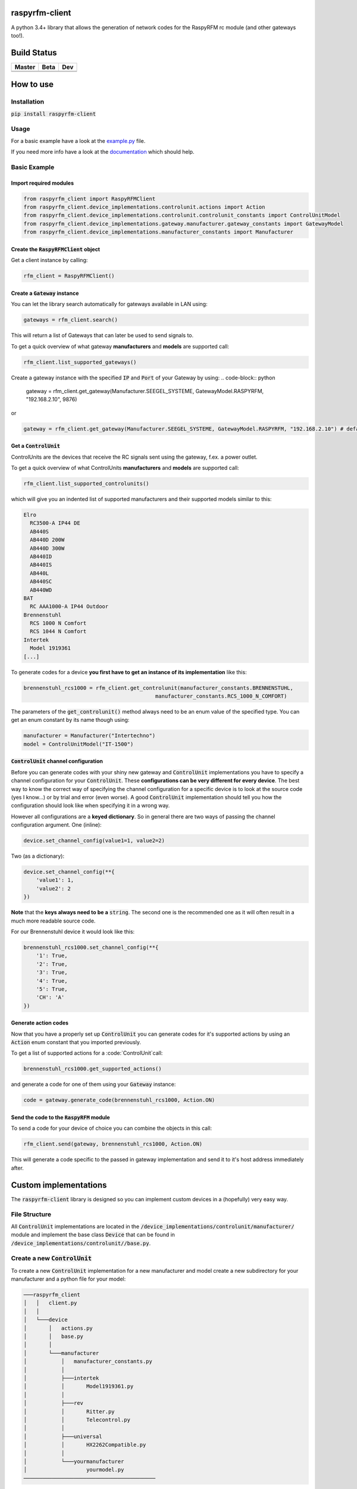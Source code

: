 raspyrfm-client
===============

A python 3.4+ library that allows the generation of network codes for the RaspyRFM rc module (and other gateways too!).

Build Status
============

.. |build_master| image:: https://travis-ci.org/markusressel/raspyrfm-client.svg?branch=master
    :target: https://travis-ci.org/markusressel/raspyrfm-client/branches

.. |build_beta| image:: https://travis-ci.org/markusressel/raspyrfm-client.svg?branch=beta
    :target: https://travis-ci.org/markusressel/raspyrfm-client/branches

.. |build_dev| image:: https://travis-ci.org/markusressel/raspyrfm-client.svg?branch=dev
    :target: https://travis-ci.org/markusressel/raspyrfm-client/branches


.. |codebeat_master| image:: https://codebeat.co/badges/fcac9cfe-b6a2-4c4a-938d-42214371dc3d
    :target: https://codebeat.co/projects/github-com-markusressel-raspyrfm-client-master

.. |codebeat_beta| image:: https://codebeat.co/badges/f11a5607-2193-4e86-b924-xxxxxxxxx
    :target: https://codebeat.co/projects/github-com-markusressel-xs1-api-client-beta

.. |codebeat_dev| image:: https://codebeat.co/badges/6ef4cbdd-a452-45b2-8ee8-f7a09e53689f
    :target: https://codebeat.co/projects/github-com-markusressel-raspyrfm-client-dev

+--------------------+------------------+-----------------+
| Master             | Beta             | Dev             |
+====================+==================+=================+
| |build_master|     | |build_beta|     | |build_dev|     |
+--------------------+------------------+-----------------+
| |codebeat_master|  | |codebeat_beta|  | |codebeat_dev|  |
+--------------------+------------------+-----------------+


How to use
==========

Installation
------------

:code:`pip install raspyrfm-client`

Usage
-----

For a basic example have a look at the `example.py <https://github.com/markusressel/raspyrfm-client/blob/master/example_simple.py>`_ file.

If you need more info have a look at the `documentation <http://raspyrfm-client.readthedocs.io/>`_ which should help.

Basic Example
-------------
Import required modules
^^^^^^^^^^^^^^^^^^^^^^^
.. code-block:: python

   from raspyrfm_client import RaspyRFMClient
   from raspyrfm_client.device_implementations.controlunit.actions import Action
   from raspyrfm_client.device_implementations.controlunit.controlunit_constants import ControlUnitModel
   from raspyrfm_client.device_implementations.gateway.manufacturer.gateway_constants import GatewayModel
   from raspyrfm_client.device_implementations.manufacturer_constants import Manufacturer


Create the :code:`RaspyRFMClient` object
^^^^^^^^^^^^^^^^^^^^^^^^^^^^^^^^^^^^^^^^
Get a client instance by calling:


.. code-block:: python

   rfm_client = RaspyRFMClient()

Create a :code:`Gateway` instance
^^^^^^^^^^^^^^^^^^^^^^^^^^^^^^^^^
You can let the library search automatically for gateways available in LAN using:

.. code-block:: python

   gateways = rfm_client.search()

This will return a list of Gateways that can later be used to send signals to.

To get a quick overview of what gateway **manufacturers** and **models** are supported call:

.. code-block:: python

   rfm_client.list_supported_gateways()

Create a gateway instance with the specified :code:`IP` and :code:`Port` of your Gateway by using:
.. code-block:: python

   gateway = rfm_client.get_gateway(Manufacturer.SEEGEL_SYSTEME, GatewayModel.RASPYRFM, "192.168.2.10", 9876)

or

.. code-block:: python

   gateway = rfm_client.get_gateway(Manufacturer.SEEGEL_SYSTEME, GatewayModel.RASPYRFM, "192.168.2.10") # defaults to 49880 or the gateway implementations default

Get a :code:`ControlUnit`
^^^^^^^^^^^^^^^^^^^^^^^^^
ControlUnits are the devices that receive the RC signals sent using the gateway, f.ex. a power outlet.

To get a quick overview of what ControlUnits **manufacturers** and **models** are supported call:

.. code-block:: python

   rfm_client.list_supported_controlunits()

which will give you an indented list of supported manufacturers and their supported models similar to this:

.. code-block:: text

   Elro
     RC3500-A IP44 DE
     AB440S
     AB440D 200W
     AB440D 300W
     AB440ID
     AB440IS
     AB440L
     AB440SC
     AB440WD
   BAT
     RC AAA1000-A IP44 Outdoor
   Brennenstuhl
     RCS 1000 N Comfort
     RCS 1044 N Comfort
   Intertek
     Model 1919361
   [...]

To generate codes for a device **you first have to get an instance of its implementation** like this:

.. code-block:: python

   brennenstuhl_rcs1000 = rfm_client.get_controlunit(manufacturer_constants.BRENNENSTUHL,
                                             manufacturer_constants.RCS_1000_N_COMFORT)

The parameters of the :code:`get_controlunit()` method always need to be an enum value of the specified type.
You can get an enum constant by its name though using:

.. code-block:: python

   manufacturer = Manufacturer("Intertechno")
   model = ControlUnitModel("IT-1500")

:code:`ControlUnit` channel configuration
^^^^^^^^^^^^^^^^^^^^^^^^^^^^^^^^^^^^^^^^^
Before you can generate codes with your shiny new gateway and :code:`ControlUnit` implementations you have to specify a channel configuration for your :code:`ControlUnit`. These **configurations can be very different for every device**. The best way to know the correct way of specifying the channel configuration for a specific device is to look at the source code (yes I know...) or by trial and error (even worse). A good :code:`ControlUnit` implementation should tell you how the configuration should look like when specifying it in a wrong way.

However all configurations are a **keyed dictionary**.
So in general there are two ways of passing the channel configuration argument.
One (inline):

.. code-block:: python

    device.set_channel_config(value1=1, value2=2)

Two (as a dictionary):

.. code-block:: python

    device.set_channel_config(**{
        'value1': 1,
        'value2': 2
    })

**Note** that the **keys always need to be a** :code:`string`.
The second one is the recommended one as it will often result in a much more readable source code.

For our Brennenstuhl device it would look like this:

.. code-block:: python

    brennenstuhl_rcs1000.set_channel_config(**{
        '1': True,
        '2': True,
        '3': True,
        '4': True,
        '5': True,
        'CH': 'A'
    })

Generate action codes
^^^^^^^^^^^^^^^^^^^^^
Now that you have a properly set up :code:`ControlUnit` you can generate codes for it's supported actions by using an :code:`Action` enum constant that you imported previously.

To get a list of supported actions for a :code:`ControlUnit`call:

.. code-block:: python

   brennenstuhl_rcs1000.get_supported_actions()

and generate a code for one of them using your :code:`Gateway` instance:

.. code-block:: python

   code = gateway.generate_code(brennenstuhl_rcs1000, Action.ON)

Send the code to the :code:`RaspyRFM` module
^^^^^^^^^^^^^^^^^^^^^^^^^^^^^^^^^^^^^^^^^^^^
To send a code for your device of choice you can combine the objects in this call:

.. code-block:: python

   rfm_client.send(gateway, brennenstuhl_rcs1000, Action.ON)

This will generate a code specific to the passed in gateway implementation and send it to it's host address immediately after.

Custom implementations
======================

The :code:`raspyrfm-client` library is designed so you can implement custom devices in a (hopefully) very easy way.

File Structure
--------------
All :code:`ControlUnit` implementations are located in the :code:`/device_implementations/controlunit/manufacturer/` module and implement the base class :code:`Device` that can be found in :code:`/device_implementations/controlunit//base.py`.

Create a new :code:`ControlUnit`
--------------------------------
To create a new :code:`ControlUnit` implementation for a new manufacturer and model create a new subdirectory for your manufacturer and a python file for your model:

.. code-block::

    ───raspyrfm_client
    │   │   client.py
    │   │
    │   └───device
    │       │   actions.py
    │       │   base.py
    │       │
    │       └───manufacturer
    │           │   manufacturer_constants.py
    │           │
    │           ├───intertek
    │           │       Model1919361.py
    │           │
    │           ├───rev
    │           │       Ritter.py
    │           │       Telecontrol.py
    │           │
    │           ├───universal
    │           │       HX2262Compatible.py
    │           │
    │           └───yourmanufacturer
    │                   yourmodel.py
    ──────────────────────────────────────────

Implement a :code:`ControlUnit`
-------------------------------

Now the basic implementation of your :code:`ControlUnit` should looks like this:

.. code-block:: python

    from raspyrfm_client.device_implementations.controlunit.actions import Action
    from raspyrfm_client.device_implementations.controlunit.base import ControlUnit


    class YourModel(ControlUnit):
        def __init__(self):
            from raspyrfm_client.device_implementations.manufacturer_constants import Manufacturer
            from raspyrfm_client.device_implementations.controlunit.controlunit_constants import ControlUnitModel
            super().__init__(Manufacturer.YourManufacturer, ControlUnitModel.YourModel)

        def get_channel_config_args(self):
            return {}

        def get_pulse_data(self, action: Action):
            return [[0, 0], [0, 0]], 0, 0

        def get_supported_actions(self) -> [str]:
            return [Action.ON]


Most importantly you have to call the :code:`super().__init__` method like shown. This will ensure that your implementation is found by the :code:`RaspyRFMClient` and you can get an instance of your device using :code:`rfm_client.get_controlunit()` as shown before.

If your manufacturer does not exist yet **create a new enum constant** in the :code:`manufacturer_constants.py` file and use its value in your :code:`__init__`.
**Do the same thing for your model name** in the :code:`controlunit_constants.py` file.

You also have to implement all abstract methods from the :code:`Device` class. Have a look at it's documentation to get a sense of what those methods are all about.

After you have implemented all methods you are good to go!
Just call :code:`rfm_client.reload_implementation_classes()` and :code:`rfm_client.list_supported_controlunits()` to check if your implementation is listed.
If everything looks good you can use your implementation like any other one.



Exclude a WIP implementation
----------------------------
To prevent the RaspyRFM client from importing your half baked or base class implementation just include a class field like this:

.. code-block:: python

   class YourModel(ControlUnit):
      DISABLED = True

      [...]

Contributing
============

GitHub is for social coding: if you want to write code, I encourage contributions through pull requests from forks
of this repository. Create GitHub tickets for bugs and new features and comment on the ones that you are interested in.

License
=======

::

    raspyrfm-client by Markus Ressel
    Copyright (C) 2017  Markus Ressel

    This program is free software: you can redistribute it and/or modify
    it under the terms of the GNU General Public License as published by
    the Free Software Foundation, either version 3 of the License, or
    (at your option) any later version.

    This program is distributed in the hope that it will be useful,
    but WITHOUT ANY WARRANTY; without even the implied warranty of
    MERCHANTABILITY or FITNESS FOR A PARTICULAR PURPOSE.  See the
    GNU General Public License for more details.

    You should have received a copy of the GNU General Public License
    along with this program.  If not, see <http://www.gnu.org/licenses/>.
